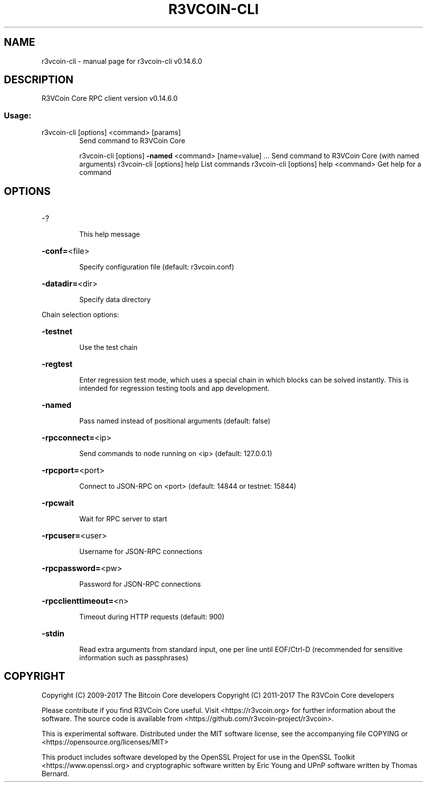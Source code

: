 .\" DO NOT MODIFY THIS FILE!  It was generated by help2man 1.47.3.
.TH R3VCOIN-CLI "1" "June 2017" "r3vcoin-cli v0.14.6.0" "User Commands"
.SH NAME
r3vcoin-cli \- manual page for r3vcoin-cli v0.14.6.0
.SH DESCRIPTION
R3VCoin Core RPC client version v0.14.6.0
.SS "Usage:"
.TP
r3vcoin\-cli [options] <command> [params]
Send command to R3VCoin Core
.IP
r3vcoin\-cli [options] \fB\-named\fR <command> [name=value] ... Send command to R3VCoin Core (with named arguments)
r3vcoin\-cli [options] help                List commands
r3vcoin\-cli [options] help <command>      Get help for a command
.SH OPTIONS
.HP
\-?
.IP
This help message
.HP
\fB\-conf=\fR<file>
.IP
Specify configuration file (default: r3vcoin.conf)
.HP
\fB\-datadir=\fR<dir>
.IP
Specify data directory
.PP
Chain selection options:
.HP
\fB\-testnet\fR
.IP
Use the test chain
.HP
\fB\-regtest\fR
.IP
Enter regression test mode, which uses a special chain in which blocks
can be solved instantly. This is intended for regression testing
tools and app development.
.HP
\fB\-named\fR
.IP
Pass named instead of positional arguments (default: false)
.HP
\fB\-rpcconnect=\fR<ip>
.IP
Send commands to node running on <ip> (default: 127.0.0.1)
.HP
\fB\-rpcport=\fR<port>
.IP
Connect to JSON\-RPC on <port> (default: 14844 or testnet: 15844)
.HP
\fB\-rpcwait\fR
.IP
Wait for RPC server to start
.HP
\fB\-rpcuser=\fR<user>
.IP
Username for JSON\-RPC connections
.HP
\fB\-rpcpassword=\fR<pw>
.IP
Password for JSON\-RPC connections
.HP
\fB\-rpcclienttimeout=\fR<n>
.IP
Timeout during HTTP requests (default: 900)
.HP
\fB\-stdin\fR
.IP
Read extra arguments from standard input, one per line until EOF/Ctrl\-D
(recommended for sensitive information such as passphrases)
.SH COPYRIGHT
Copyright (C) 2009-2017 The Bitcoin Core developers
Copyright (C) 2011-2017 The R3VCoin Core developers

Please contribute if you find R3VCoin Core useful. Visit
<https://r3vcoin.org> for further information about the software.
The source code is available from <https://github.com/r3vcoin-project/r3vcoin>.

This is experimental software.
Distributed under the MIT software license, see the accompanying file COPYING
or <https://opensource.org/licenses/MIT>

This product includes software developed by the OpenSSL Project for use in the
OpenSSL Toolkit <https://www.openssl.org> and cryptographic software written by
Eric Young and UPnP software written by Thomas Bernard.
